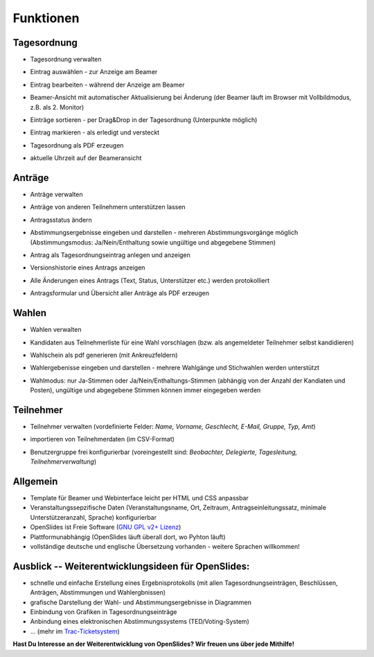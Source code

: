 Funktionen
==========

Tagesordnung
------------
- Tagesordnung verwalten
- Eintrag auswählen - zur Anzeige am Beamer
- Eintrag bearbeiten - während der Anzeige am Beamer
- Beamer-Ansicht mit automatischer Aktualisierung bei Änderung 
  (der Beamer läuft im Browser mit Vollbildmodus, z.B. als 2. Monitor)
- Einträge sortieren - per Drag&Drop in der Tagesordnung (Unterpunkte möglich)
- Eintrag markieren - als erledigt und versteckt
- Tagesordnung als PDF erzeugen
- aktuelle Uhrzeit auf der Beameransicht

  |agenda-overview|_  |agenda-projector|_ 
  |agenda-new|_  |agenda-pdf|_
  
.. |agenda-overview| image:: _static/images/t260.agenda-overview_de.png
    :alt: Tagesordnungs-Übersicht
.. _agenda-overview: _static/images/agenda-overview_de.png

.. |agenda-projector| image:: _static/images/t260.agenda-projector_de.png
    :alt: Beamer-Ansicht der Tagesordnung
.. _agenda-projector: _static/images/agenda-projector_de.png

.. |agenda-new| image:: _static/images/t260.agenda-new_de.png
    :alt: Neuen Tagesordnungseintrag anlegen
.. _agenda-new: _static/images/agenda-new_de.png

.. |agenda-pdf| image:: _static/images/t260.agenda-pdf_de.png
    :alt: Tagesordnung als PDF
.. _agenda-pdf: _static/images/agenda-pdf_de.png


Anträge
-------
- Anträge verwalten
- Anträge von anderen Teilnehmern unterstützen lassen
- Antragsstatus ändern
- Abstimmungsergebnisse eingeben und darstellen - mehreren Abstimmungsvorgänge möglich (Abstimmungsmodus: Ja/Nein/Enthaltung sowie ungültige und abgegebene Stimmen)
- Antrag als Tagesordnungseintrag anlegen und anzeigen
- Versionshistorie eines Antrags anzeigen
- Alle Änderungen eines Antrags (Text, Status, Unterstützer etc.) werden protokolliert
- Antragsformular und Übersicht aller Anträge als PDF erzeugen

  |application-overview|_  |application-pdf|_
  |application-view|_  |application-projector|_
  
.. |application-overview| image::   _static/images/t260.application-overview_de.png
    :alt: Übersicht aller Anträge
.. _application-overview: _static/images/application-overview_de.png

.. |application-pdf| image:: _static/images/t260.application-pdf_de.png
    :alt: Antrag als PDF
.. _application-pdf: _static/images/application-pdf_de.png

.. |application-view| image:: _static/images/t260.application-view_de.png
    :alt: Darstellung eines Antrags
.. _application-view: _static/images/application-view_de.png

.. |application-projector| image:: _static/images/t260.application-projector_de.png
    :alt: Beamer-Ansicht eines Antrags
.. _application-projector: _static/images/application-projector_de.png


Wahlen
------
- Wahlen verwalten
- Kandidaten aus Teilnehmerliste für eine Wahl vorschlagen (bzw. als angemeldeter Teilnehmer selbst kandidieren)
- Wahlschein als pdf generieren (mit Ankreuzfeldern)
- Wahlergebenisse eingeben und darstellen - mehrere Wahlgänge und Stichwahlen werden unterstützt
- Wahlmodus: nur Ja-Stimmen oder Ja/Nein/Enthaltungs-Stimmen (abhängig von der Anzahl der Kandiaten und Posten), ungültige und abgegebene Stimmen können immer eingegeben werden

  |election-overview|_  |election-view|_
  |election-pollview|_  |election-ballot-pdf|_
  
.. |election-overview| image:: _static/images/t260.election-overview_de.png
    :alt: Übersicht aller Wahlen
.. _election-overview: _static/images/election-overview_de.png

.. |election-view| image:: _static/images/t260.election-view_de.png
    :alt: Darstellung einer Wahl
.. _election-view: _static/images/election-view_de.png

.. |election-pollview| image:: _static/images/t260.election-pollview_de.png
    :alt: Eingabe der Wahlergebnisse
.. _election-pollview: _static/images/election-pollview_de.png

.. |election-ballot-pdf| image:: _static/images/t260.election-ballot-pdf_de.png
    :alt: Wahlschein als PDF
.. _election-ballot-pdf: _static/images/election-ballot-pdf_de.png


Teilnehmer
----------
- Teilnehmer verwalten (vordefinierte Felder: *Name, Vorname, Geschlecht, E-Mail, Gruppe, Typ, Amt*)
- importieren von Teilnehmerdaten (im CSV-Format)
- Benutzergruppe frei konfigurierbar (voreingestellt sind: *Beobachter,  Delegierte, Tagesleitung, Teilnehmerverwaltung*)

  |participants-overview|_  |participants-pdf|_
  
.. |participants-overview| image::   _static/images/t260.participants-overview_de.png
    :alt: Übersicht aller Teilnehmer
.. _participants-overview: _static/images/participants-overview_de.png

.. |participants-pdf| image:: _static/images/t260.participants-pdf_de.png
    :alt: Teilnehmerliste als PDF
.. _participants-pdf: _static/images/participants-pdf_de.png


Allgemein
---------
- Template für Beamer und Webinterface leicht per HTML und CSS anpassbar
- Veranstaltungssepzifische Daten (Veranstaltungsname, Ort, Zeitraum, Antragseinleitungssatz, minimale Unterstützeranzahl, Sprache) konfigurierbar
- OpenSlides ist Freie Software (`GNU GPL v2+ Lizenz <about.html#lizenz>`_)
- Plattformunabhängig (OpenSlides läuft überall dort, wo Pyhton läuft)
- vollständige deutsche und englische Übersetzung vorhanden - weitere Sprachen willkommen!


Ausblick -- Weiterentwicklungsideen für OpenSlides:
---------------------------------------------------
- schnelle und einfache Erstellung eines Ergebnisprotokolls (mit allen Tagesordnungseinträgen, Beschlüssen, Anträgen, Abstimmungen und Wahlergbnissen)
- grafische Darstellung der Wahl- und Abstimmungsergebnisse in Diagrammen
- Einbindung von Grafiken in Tagesordnungseinträge
- Anbindung eines elektronischen Abstimmungssystems (TED/Voting-System)
- ... (mehr im `Trac-Ticketsystem <http://dev.openslides.org/report/3>`_)


**Hast Du Interesse an der Weiterentwicklung von OpenSlides? Wir freuen uns über jede Mithilfe!**
